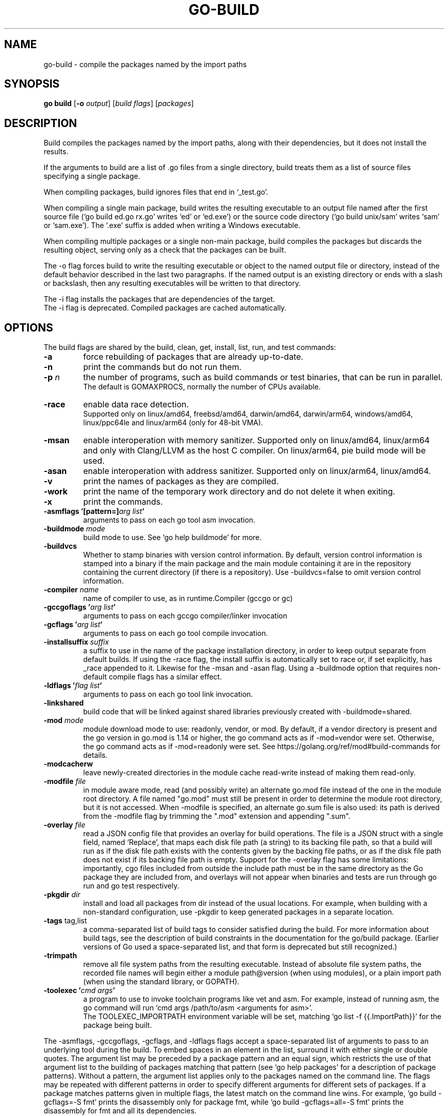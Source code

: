 .\"                                      Hey, EMACS: -*- nroff -*-
.TH GO-BUILD 1 "2022-03-15"
.\" Please adjust this date whenever revising the manpage.
.SH NAME
go-build \- compile the packages named by the import paths
.SH SYNOPSIS
.B go build
.RB [ \-o
.IR output ]
.RI [ "build flags" ]
.RI [ packages ]
.SH DESCRIPTION
Build compiles the packages named by the import paths,
along with their dependencies, but it does not install the results.
.P
If the arguments to build are a list of .go files from a single directory,
build treats them as a list of source files specifying a single package.
.P
When compiling packages, build ignores files that end in \(oq_test.go\(cq.
.P
When compiling a single main package, build writes
the resulting executable to an output file named after
the first source file (\(oqgo build ed.go rx.go\(cq writes \(oqed\(cq or \(oqed.exe\(cq)
or the source code directory (\(oqgo build unix/sam\(cq writes \(oqsam\(cq or \(oqsam.exe\(cq).
The \(oq.exe\(cq suffix is added when writing a Windows executable.
.P
When compiling multiple packages or a single non-main package,
build compiles the packages but discards the resulting object,
serving only as a check that the packages can be built.
.P
The \-o flag forces build to write the resulting executable or object
to the named output file or directory, instead of the default behavior described
in the last two paragraphs. If the named output is an existing directory or
ends with a slash or backslash, then any resulting executables
will be written to that directory.
.P
The \-i flag installs the packages that are dependencies of the target.
.br
The \-i flag is deprecated. Compiled packages are cached automatically.
.SH OPTIONS
The build flags are shared by the build, clean, get, install, list, run,
and test commands:
.TP
.B \-a
force rebuilding of packages that are already up-to-date.
.TP
.B \-n
print the commands but do not run them.
.TP
.BI "\-p " n
the number of programs, such as build commands or
test binaries, that can be run in parallel.
.br
The default is GOMAXPROCS, normally the number of CPUs available.
.TP
.B \-race
enable data race detection.
.br
Supported only on linux/amd64, freebsd/amd64, darwin/amd64, darwin/arm64, windows/amd64,
linux/ppc64le and linux/arm64 (only for 48-bit VMA).
.TP
.B \-msan
enable interoperation with memory sanitizer.
Supported only on linux/amd64, linux/arm64
and only with Clang/LLVM as the host C compiler.
On linux/arm64, pie build mode will be used.
.TP
.B \-asan
enable interoperation with address sanitizer.
Supported only on linux/arm64, linux/amd64.
.TP
.B \-v
print the names of packages as they are compiled.
.TP
.B \-work
print the name of the temporary work directory and
do not delete it when exiting.
.TP
.B \-x
print the commands.

.TP
.BI "\-asmflags '[pattern=]" "arg list" '
arguments to pass on each go tool asm invocation.
.TP
.BI \-buildmode " mode"
build mode to use. See \(oqgo help buildmode\(cq for more.
.TP
.B \-buildvcs
Whether to stamp binaries with version control information. By default,
version control information is stamped into a binary if the main package
and the main module containing it are in the repository containing the
current directory (if there is a repository). Use \-buildvcs=false to
omit version control information.
.TP
.BI \-compiler " name"
name of compiler to use, as in runtime.Compiler (gccgo or gc)
.TP
.BI "\-gccgoflags '" "arg list" '
arguments to pass on each gccgo compiler/linker invocation
.TP
.BI "\-gcflags '" "arg list" '
arguments to pass on each go tool compile invocation.
.TP
.BI "\-installsuffix " suffix
a suffix to use in the name of the package installation directory,
in order to keep output separate from default builds.
If using the -race flag, the install suffix is automatically set to race
or, if set explicitly, has _race appended to it. Likewise for the \-msan
and \-asan flag. Using a \-buildmode option that requires non-default compile
flags has a similar effect.
.TP
.BI "\-ldflags '" "flag list" '
arguments to pass on each go tool link invocation.
.TP
.B \-linkshared
build code that will be linked against shared libraries previously
created with \-buildmode=shared.
.TP
.BI "\-mod " mode
module download mode to use: readonly, vendor, or mod.
By default, if a vendor directory is present and the go version in go.mod
is 1.14 or higher, the go command acts as if -mod=vendor were set.
Otherwise, the go command acts as if -mod=readonly were set.
See https://golang.org/ref/mod#build-commands for details.
.TP
.B \-modcacherw
leave newly-created directories in the module cache read-write
instead of making them read-only.
.TP
.BI "\-modfile " file
in module aware mode, read (and possibly write) an alternate go.mod
file instead of the one in the module root directory. A file named
"go.mod" must still be present in order to determine the module root
directory, but it is not accessed. When -modfile is specified, an
alternate go.sum file is also used: its path is derived from the
\-modfile flag by trimming the ".mod" extension and appending ".sum".
.TP
.BI "\-overlay " file
read a JSON config file that provides an overlay for build operations.
The file is a JSON struct with a single field, named \(oqReplace\(cq, that
maps each disk file path (a string) to its backing file path, so that
a build will run as if the disk file path exists with the contents
given by the backing file paths, or as if the disk file path does not
exist if its backing file path is empty. Support for the -overlay flag
has some limitations: importantly, cgo files included from outside the
include path must be in the same directory as the Go package they are
included from, and overlays will not appear when binaries and tests are
run through go run and go test respectively.
.TP
.BI "\-pkgdir " dir
install and load all packages from dir instead of the usual locations.
For example, when building with a non-standard configuration,
use \-pkgdir to keep generated packages in a separate location.
.TP
.BR "\-tags " tag,list
a comma-separated list of build tags to consider satisfied during the
build. For more information about build tags, see the description of
build constraints in the documentation for the go/build package.
(Earlier versions of Go used a space-separated list, and that form
is deprecated but still recognized.)
.TP
.B \-trimpath
remove all file system paths from the resulting executable.
Instead of absolute file system paths, the recorded file names
will begin either a module path@version (when using modules),
or a plain import path (when using the standard library, or GOPATH).
.TP
.BI "\-toolexec '" "cmd args" '
a program to use to invoke toolchain programs like vet and asm.
For example, instead of running asm, the go command will run
\(oqcmd args /path/to/asm <arguments for asm>\(cq.
.br
The TOOLEXEC_IMPORTPATH environment variable will be set,
matching \(oqgo list -f {{.ImportPath}}\(cq for the package being built.

.P
The \-asmflags, \-gccgoflags, \-gcflags, and \-ldflags flags accept a
space-separated list of arguments to pass to an underlying tool
during the build. To embed spaces in an element in the list, surround
it with either single or double quotes. The argument list may be
preceded by a package pattern and an equal sign, which restricts
the use of that argument list to the building of packages matching
that pattern (see \(oqgo help packages\(cq for a description of package
patterns). Without a pattern, the argument list applies only to the
packages named on the command line. The flags may be repeated
with different patterns in order to specify different arguments for
different sets of packages. If a package matches patterns given in
multiple flags, the latest match on the command line wins.
For example, \(oqgo build \-gcflags=-S fmt\(cq prints the disassembly
only for package fmt, while \(oqgo build \-gcflags=all=-S fmt\(cq
prints the disassembly for fmt and all its dependencies.
.P
For more about specifying packages, see \fBgo-packages\fP(7).
.br
For more about where packages and binaries are installed, see \fBgo-gopath\fP(1).
.br
For more about calling between Go and C/C++, run \(oqgo help c\(cq.
.P
Note: Build adheres to certain conventions such as those described
by \(oqgo help gopath\(cq. Not all projects can follow these conventions,
however. Installations that have their own conventions or that use
a separate software build system may choose to use lower-level
invocations such as \(oqgo tool compile\(cq and \(oqgo tool link\(cq to avoid
some of the overheads and design decisions of the build tool.
.SH SEE ALSO
.BR go-install (1),
.BR go-get (1),
.BR go-clean (1).
.SH AUTHOR
This manual page was written by Michael Stapelberg <stapelberg@debian.org>
and is maintained by the
Debian Go Compiler Team <team+go-compiler@tracker.debian.org>
based on the output of \(oqgo help build\(cq
for the Debian project (and may be used by others).
